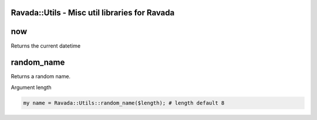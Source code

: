 .. highlight:: perl


Ravada::Utils - Misc util libraries for Ravada
==============================================

now
===


Returns the current datetime


random_name
===========


Returns a random name.

Argument length


.. code-block:: perl

     my name = Ravada::Utils::random_name($length); # length default 8



